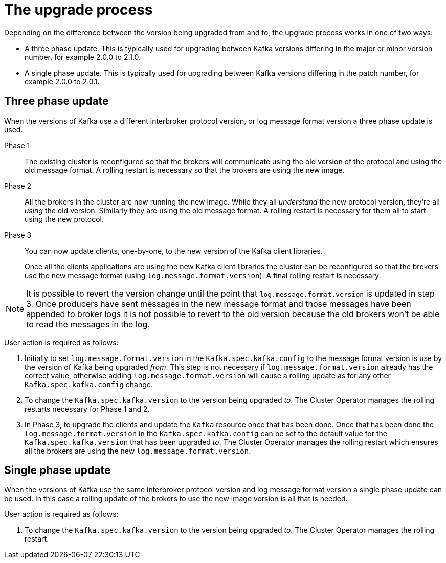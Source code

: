 // This module is included in the following assemblies:
//
// assembly-upgrading-kafka-versions.adoc

[id='con-the-upgrade-process-{context}']
= The upgrade process

Depending on the difference between the version being upgraded from and to, the upgrade process works in one of two ways:

* A three phase update. This is typically used for upgrading between Kafka versions differing in the major or minor version number, for example 2.0.0 to 2.1.0.
* A single phase update. This is typically used for upgrading between Kafka versions differing in the patch number, for example 2.0.0 to 2.0.1.

== Three phase update

When the versions of Kafka use a different interbroker protocol version, or log message format version a three phase update is used.

Phase 1::
The existing cluster is reconfigured so that the brokers will communicate using the old version of the protocol and using the old message format.
A rolling restart is necessary so that the brokers are using the new image.

Phase 2::
All the brokers in the cluster are now running the new image.
While they all _understand_ the new protocol version, they're all _using_ the old version. 
Similarly they are using the old message format.
A rolling restart is necessary for them all to start using the new protocol.

Phase 3::
You can now update clients, one-by-one, to the new version of the Kafka client libraries.
+
Once all the clients applications are using the new Kafka client libraries the cluster can be reconfigured so that the brokers use the new message format (using `log.message.format.version`).
A final rolling restart is necessary.

NOTE: It is possible to revert the version change until the point that `log.message.format.version` is updated in step 3.
Once producers have sent messages in the new message format and those messages have been appended to broker logs it is not possible to revert to the old version because the old brokers won't be able to read the messages in the log.

User action is required as follows:

. Initially to set `log.message.format.version` in the `Kafka.spec.kafka.config` to the message format version is use by the version of Kafka being upgraded _from_. 
This step is not necessary if `log.message.format.version` already has the correct value, otherwise adding `log.message.format.version` will cause a rolling update as for any other `Kafka.spec.kafka.config` change.

. To change the `Kafka.spec.kafka.version` to the version being upgraded _to_. 
The Cluster Operator manages the rolling restarts necessary for Phase 1 and 2.

. In Phase 3, to upgrade the clients and update the `Kafka` resource once that has been done.
Once that has been done the `log.message.format.version` in the `Kafka.spec.kafka.config` can be set to the default value for the `Kafka.spec.kafka.version` that has been upgraded _to_.
The Cluster Operator manages the rolling restart which ensures all the brokers are using the new `log.message.format.version`.

== Single phase update

When the versions of Kafka use the same interbroker protocol version and log message format version a single phase update can be used. 
In this case a rolling update of the brokers to use the new image version is all that is needed.

User action is required as follows:

. To change the `Kafka.spec.kafka.version` to the version being upgraded _to_. 
The Cluster Operator manages the rolling restart.